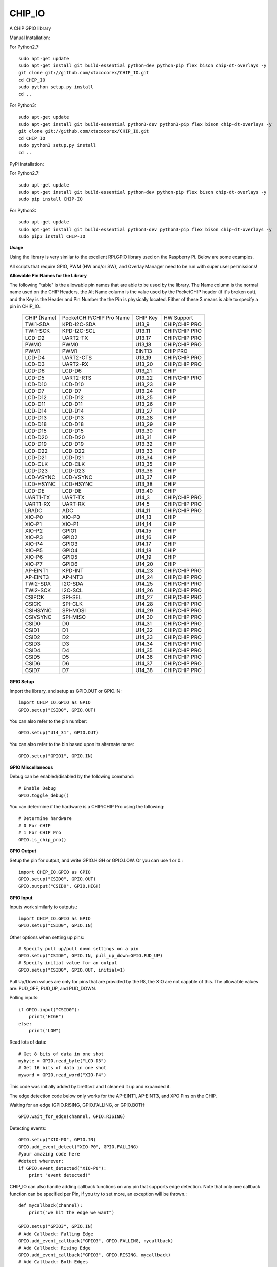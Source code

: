 CHIP_IO
============================
A CHIP GPIO library

Manual Installation::

For Python2.7::

    sudo apt-get update
    sudo apt-get install git build-essential python-dev python-pip flex bison chip-dt-overlays -y
    git clone git://github.com/xtacocorex/CHIP_IO.git
    cd CHIP_IO
    sudo python setup.py install
    cd ..

For Python3::

    sudo apt-get update
    sudo apt-get install git build-essential python3-dev python3-pip flex bison chip-dt-overlays -y
    git clone git://github.com/xtacocorex/CHIP_IO.git
    cd CHIP_IO
    sudo python3 setup.py install
    cd ..

PyPi Installation::

For Python2.7::

    sudo apt-get update
    sudo apt-get install git build-essential python-dev python-pip flex bison chip-dt-overlays -y
    sudo pip install CHIP-IO

For Python3::

    sudo apt-get update
    sudo apt-get install git build-essential python3-dev python3-pip flex bison chip-dt-overlays -y
    sudo pip3 install CHIP-IO

**Usage**

Using the library is very similar to the excellent RPi.GPIO library used on the Raspberry Pi. Below are some examples.

All scripts that require GPIO, PWM (HW and/or SW), and Overlay Manager need to be run with super user permissions!

**Allowable Pin Names for the Library**

The following "table" is the allowable pin names that are able to be used by the library. The Name column is the normal name used on the CHIP Headers, the Alt Name column is the value used by the PocketCHIP header (if it's broken out), and the Key is the Header and Pin Number the the Pin is physically located.  Either of these 3 means is able to specify a pin in CHIP_IO.

  +------------------+--------------------------+-------------+-----------------+
  |   CHIP (Name)    | PocketCHIP/CHIP Pro Name | CHIP Key    | HW Support      |
  +------------------+--------------------------+-------------+-----------------+
  | TWI1-SDA         | KPD-I2C-SDA              | U13_9       | CHIP/CHIP PRO   |
  +------------------+--------------------------+-------------+-----------------+
  | TWI1-SCK         | KPD-I2C-SCL              | U13_11      | CHIP/CHIP PRO   |
  +------------------+--------------------------+-------------+-----------------+
  | LCD-D2           | UART2-TX                 | U13_17      | CHIP/CHIP PRO   |
  +------------------+--------------------------+-------------+-----------------+
  | PWM0             | PWM0                     | U13_18      | CHIP/CHIP PRO   |
  +------------------+--------------------------+-------------+-----------------+
  | PWM1             | PWM1                     | EINT13      | CHIP PRO        |
  +------------------+--------------------------+-------------+-----------------+
  | LCD-D4           | UART2-CTS                | U13_19      | CHIP/CHIP PRO   |
  +------------------+--------------------------+-------------+-----------------+
  | LCD-D3           | UART2-RX                 | U13_20      | CHIP/CHIP PRO   |
  +------------------+--------------------------+-------------+-----------------+
  | LCD-D6           | LCD-D6                   | U13_21      | CHIP            |
  +------------------+--------------------------+-------------+-----------------+
  | LCD-D5           | UART2-RTS                | U13_22      | CHIP/CHIP PRO   |
  +------------------+--------------------------+-------------+-----------------+
  | LCD-D10          | LCD-D10                  | U13_23      | CHIP            |
  +------------------+--------------------------+-------------+-----------------+
  | LCD-D7           | LCD-D7                   | U13_24      | CHIP            |
  +------------------+--------------------------+-------------+-----------------+
  | LCD-D12          | LCD-D12                  | U13_25      | CHIP            |
  +------------------+--------------------------+-------------+-----------------+
  | LCD-D11          | LCD-D11                  | U13_26      | CHIP            |
  +------------------+--------------------------+-------------+-----------------+
  | LCD-D14          | LCD-D14                  | U13_27      | CHIP            |
  +------------------+--------------------------+-------------+-----------------+
  | LCD-D13          | LCD-D13                  | U13_28      | CHIP            |
  +------------------+--------------------------+-------------+-----------------+
  | LCD-D18          | LCD-D18                  | U13_29      | CHIP            |
  +------------------+--------------------------+-------------+-----------------+
  | LCD-D15          | LCD-D15                  | U13_30      | CHIP            |
  +------------------+--------------------------+-------------+-----------------+
  | LCD-D20          | LCD-D20                  | U13_31      | CHIP            |
  +------------------+--------------------------+-------------+-----------------+
  | LCD-D19          | LCD-D19                  | U13_32      | CHIP            |
  +------------------+--------------------------+-------------+-----------------+
  | LCD-D22          | LCD-D22                  | U13_33      | CHIP            |
  +------------------+--------------------------+-------------+-----------------+
  | LCD-D21          | LCD-D21                  | U13_34      | CHIP            |
  +------------------+--------------------------+-------------+-----------------+
  | LCD-CLK          | LCD-CLK                  | U13_35      | CHIP            |
  +------------------+--------------------------+-------------+-----------------+
  | LCD-D23          | LCD-D23                  | U13_36      | CHIP            |
  +------------------+--------------------------+-------------+-----------------+
  | LCD-VSYNC        | LCD-VSYNC                | U13_37      | CHIP            |
  +------------------+--------------------------+-------------+-----------------+
  | LCD-HSYNC        | LCD-HSYNC                | U13_38      | CHIP            |
  +------------------+--------------------------+-------------+-----------------+
  | LCD-DE           | LCD-DE                   | U13_40      | CHIP            |
  +------------------+--------------------------+-------------+-----------------+
  | UART1-TX         | UART-TX                  | U14_3       | CHIP/CHIP PRO   |
  +------------------+--------------------------+-------------+-----------------+
  | UART1-RX         | UART-RX                  | U14_5       | CHIP/CHIP PRO   |
  +------------------+--------------------------+-------------+-----------------+
  | LRADC            | ADC                      | U14_11      | CHIP/CHIP PRO   |
  +------------------+--------------------------+-------------+-----------------+
  | XIO-P0           | XIO-P0                   | U14_13      | CHIP            |
  +------------------+--------------------------+-------------+-----------------+
  | XIO-P1           | XIO-P1                   | U14_14      | CHIP            |
  +------------------+--------------------------+-------------+-----------------+
  | XIO-P2           | GPIO1                    | U14_15      | CHIP            |
  +------------------+--------------------------+-------------+-----------------+
  | XIO-P3           | GPIO2                    | U14_16      | CHIP            |
  +------------------+--------------------------+-------------+-----------------+
  | XIO-P4           | GPIO3                    | U14_17      | CHIP            |
  +------------------+--------------------------+-------------+-----------------+
  | XIO-P5           | GPIO4                    | U14_18      | CHIP            |
  +------------------+--------------------------+-------------+-----------------+
  | XIO-P6           | GPIO5                    | U14_19      | CHIP            |
  +------------------+--------------------------+-------------+-----------------+
  | XIO-P7           | GPIO6                    | U14_20      | CHIP            |
  +------------------+--------------------------+-------------+-----------------+
  | AP-EINT1         | KPD-INT                  | U14_23      | CHIP/CHIP PRO   |
  +------------------+--------------------------+-------------+-----------------+
  | AP-EINT3         | AP-INT3                  | U14_24      | CHIP/CHIP PRO   |
  +------------------+--------------------------+-------------+-----------------+
  | TWI2-SDA         | I2C-SDA                  | U14_25      | CHIP/CHIP PRO   |
  +------------------+--------------------------+-------------+-----------------+
  | TWI2-SCK         | I2C-SCL                  | U14_26      | CHIP/CHIP PRO   |
  +------------------+--------------------------+-------------+-----------------+
  | CSIPCK           | SPI-SEL                  | U14_27      | CHIP/CHIP PRO   |
  +------------------+--------------------------+-------------+-----------------+
  | CSICK            | SPI-CLK                  | U14_28      | CHIP/CHIP PRO   |
  +------------------+--------------------------+-------------+-----------------+
  | CSIHSYNC         | SPI-MOSI                 | U14_29      | CHIP/CHIP PRO   |
  +------------------+--------------------------+-------------+-----------------+
  | CSIVSYNC         | SPI-MISO                 | U14_30      | CHIP/CHIP PRO   |
  +------------------+--------------------------+-------------+-----------------+
  | CSID0            | D0                       | U14_31      | CHIP/CHIP PRO   |
  +------------------+--------------------------+-------------+-----------------+
  | CSID1            | D1                       | U14_32      | CHIP/CHIP PRO   |
  +------------------+--------------------------+-------------+-----------------+
  | CSID2            | D2                       | U14_33      | CHIP/CHIP PRO   |
  +------------------+--------------------------+-------------+-----------------+
  | CSID3            | D3                       | U14_34      | CHIP/CHIP PRO   |
  +------------------+--------------------------+-------------+-----------------+
  | CSID4            | D4                       | U14_35      | CHIP/CHIP PRO   |
  +------------------+--------------------------+-------------+-----------------+
  | CSID5            | D5                       | U14_36      | CHIP/CHIP PRO   |
  +------------------+--------------------------+-------------+-----------------+
  | CSID6            | D6                       | U14_37      | CHIP/CHIP PRO   |
  +------------------+--------------------------+-------------+-----------------+
  | CSID7            | D7                       | U14_38      | CHIP/CHIP PRO   |
  +------------------+--------------------------+-------------+-----------------+

**GPIO Setup**

Import the library, and setup as GPIO.OUT or GPIO.IN::

    import CHIP_IO.GPIO as GPIO
    GPIO.setup("CSID0", GPIO.OUT)

You can also refer to the pin number::

    GPIO.setup("U14_31", GPIO.OUT)

You can also refer to the bin based upon its alternate name::

    GPIO.setup("GPIO1", GPIO.IN)

**GPIO Miscellaneous**

Debug can be enabled/disabled by the following command::

    # Enable Debug
    GPIO.toggle_debug()
    
You can determine if the hardware is a CHIP/CHIP Pro using the following::

    # Determine hardware
    # 0 For CHIP
    # 1 For CHIP Pro
    GPIO.is_chip_pro()

**GPIO Output**

Setup the pin for output, and write GPIO.HIGH or GPIO.LOW. Or you can use 1 or 0.::

    import CHIP_IO.GPIO as GPIO
    GPIO.setup("CSID0", GPIO.OUT)
    GPIO.output("CSID0", GPIO.HIGH)

**GPIO Input**

Inputs work similarly to outputs.::

    import CHIP_IO.GPIO as GPIO
    GPIO.setup("CSID0", GPIO.IN)

Other options when setting up pins::

    # Specify pull up/pull down settings on a pin
    GPIO.setup("CSID0", GPIO.IN, pull_up_down=GPIO.PUD_UP)
    # Specify initial value for an output
    GPIO.setup("CSID0", GPIO.OUT, initial=1)
    
Pull Up/Down values are only for pins that are provided by the R8, the XIO are not capable of this.  The allowable values are: PUD_OFF, PUD_UP, and PUD_DOWN.

Polling inputs::

    if GPIO.input("CSID0"):
        print("HIGH")
    else:
        print("LOW")

Read lots of data::

    # Get 8 bits of data in one shot
    mybyte = GPIO.read_byte("LCD-D3")
    # Get 16 bits of data in one shot
    myword = GPIO.read_word("XIO-P4")

This code was initially added by brettcvz and I cleaned it up and expanded it.

The edge detection code below only works for the AP-EINT1, AP-EINT3, and XPO Pins on the CHIP.

Waiting for an edge (GPIO.RISING, GPIO.FALLING, or GPIO.BOTH::

    GPIO.wait_for_edge(channel, GPIO.RISING)

Detecting events::

    GPIO.setup("XIO-P0", GPIO.IN)
    GPIO.add_event_detect("XIO-P0", GPIO.FALLING)
    #your amazing code here
    #detect wherever:
    if GPIO.event_detected("XIO-P0"):
        print "event detected!"

CHIP_IO can also handle adding callback functions on any pin that supports edge detection.  Note that only one callback function can be specified per Pin, if you try to set more, an exception will be thrown.::

    def mycallback(channel):
        print("we hit the edge we want")

    GPIO.setup("GPIO3", GPIO.IN)
    # Add Callback: Falling Edge
    GPIO.add_event_callback("GPIO3", GPIO.FALLING, mycallback)
    # Add Callback: Rising Edge
    GPIO.add_event_callback("GPIO3", GPIO.RISING, mycallback)
    # Add Callback: Both Edges
    GPIO.add_event_callback("GPIO3", GPIO.BOTH, mycallback)
    # Remove callback
    GPIO.remove_event_detect("GPIO3")


**GPIO Cleanup**

To clean up the GPIO when done, do the following::

    # Clean up every exported GPIO Pin
    GPIO.cleanup()
    # Clean up a single pin (keeping everything else intact)
    GPIO.cleanup("XIO-P0")

**PWM**::

Hardware PWM requires a DTB Overlay loaded on the CHIP to allow the kernel to know there is a PWM device available to use.
::
    import CHIP_IO.PWM as PWM
    # Determine hardware
    # 0 For CHIP
    # 1 For CHIP Pro
    PWM.is_chip_pro()
    # Enable/Disable Debug
    PWM.toggle_debug()
    #PWM.start(channel, duty, freq=2000, polarity=0)
    #duty values are valid 0 (off) to 100 (on)
    PWM.start("PWM0", 50)
    PWM.set_duty_cycle("PWM0", 25.5)
    PWM.set_frequency("PWM0", 10)
    # To stop PWM
    PWM.stop("PWM0")
    PWM.cleanup()
    #For specific polarity: this example sets polarity to 1 on start:
    PWM.start("PWM0", 50, 2000, 1)

**SOFTPWM**::

    import CHIP_IO.SOFTPWM as SPWM
    # Determine hardware
    # 0 For CHIP
    # 1 For CHIP Pro
    SPWM.is_chip_pro()
    # Enable/Disable Debug
    SPWM.toggle_debug()
    #SPWM.start(channel, duty, freq=2000, polarity=0)
    #duty values are valid 0 (off) to 100 (on)
    #you can choose any pin
    SPWM.start("XIO-P7", 50)
    SPWM.set_duty_cycle("XIO-P7", 25.5)
    SPWM.set_frequency("XIO-P7", 10)
    # To Stop SPWM
    SPWM.stop("XIO-P7")
    # Cleanup
    SPWM.cleanup()
    #For specific polarity: this example sets polarity to 1 on start:
    SPWM.start("XIO-P7", 50, 2000, 1)

Use SOFTPWM at low speeds (hundreds of Hz) for the best results. Do not use for anything that needs high precision or reliability.

If using SOFTPWM and PWM at the same time, import CHIP_IO.SOFTPWM as SPWM or something different than PWM as to not confuse the library.

**SERVO**::

    import CHIP_IO.SERVO as SERVO
    # Determine hardware
    # 0 For CHIP
    # 1 For CHIP Pro
    SERVO.is_chip_pro()
    # Enable/Disable Debug
    SERVO.toggle_debug()
    #SPWM.start(channel, angle=0, range=180)
    #angle values are between +/- range/2)
    #you can choose any pin except the XIO's
    SERVO.start("CSID4", 50)
    SERVO.set_angle("CSID4", 25.5)
    SERVO.set_range("CSID4", 90)
    # To Stop Servo
    SERVO.stop("CSID4")
    # Cleanup
    SERVO.cleanup()

The Software Servo control only works on the LCD and CSI pins.  The XIO is too slow to control.

**LRADC**::

The LRADC was enabled in the 4.4.13-ntc-mlc.  This is a 6 bit ADC that is 2 Volt tolerant.
Sample code below details how to talk to the LRADC.::

    import CHIP_IO.LRADC as ADC
    # Enable/Disable Debug
    ADC.toggle_debug()
    # Check to see if the LRADC Device exists
    # Returns True/False
    ADC.get_device_exists()
    # Setup the LRADC
    # Specify a sampling rate if needed
    ADC.setup(rate)
    # Get the Scale Factor
    factor = ADC.get_scale_factor()
    # Get the allowable Sampling Rates
    sampleratestuple = ADC.get_allowable_sample_rates()
    # Set the sampling rate
    ADC.set_sample_rate(rate)
    # Get the current sampling rate
    currentrate = ADC.get_sample_rate()
    # Get the Raw Channel 0 or 1 data
    raw = ADC.get_chan0_raw()
    raw = ADC.get_chan1_raw()
    # Get the factored ADC Channel data
    fulldata = ADC.get_chan0()
    fulldata = ADC.get_chan1()

**SPI**::

SPI requires a DTB Overlay to access.  CHIP_IO does not contain any SPI specific code as the Python spidev module works when it can see the SPI bus.

**Overlay Manager**::

The Overlay Manager enables you to quickly load simple Device Tree Overlays.  The options for loading are:
PWM0, SPI2, CUST.  The Overlay Manager is smart enough to determine if you are trying to load PWM on a CHIP Pro and will fail due to the base DTB for the CHIP Pro supporting PWM0/1 out of the box.

Only one of each type of overlay can be loaded at a time, but all three options can be loaded simultaneously.  So you can have SPI2 without PWM0, but you cannot have SPI2 loaded twice.
::
    import CHIP_IO.OverlayManager as OM
    # The toggle_debug() function turns on/off debug printing
    #OM.toggle_debug()
    # To load an overlay, feed in the name to load()
    OM.load("PWM0")
    # To verify the overlay was properly loaded, the get_ functions return booleans
    OM.get_pwm_loaded()
    OM.get_spi_loaded()
    # To unload an overlay, feed in the name to unload()
    OM.unload("PWM0")

To use a custom overlay, you must build and compile it properly per the DIP Docs: http://docs.getchip.com/dip.html#development-by-example
There is no verification that the Custom Overlay is setup properly, it's fire and forget
::
    import CHIP_IO.OverlayManager as OM
    # The full path to the dtbo file needs to be specified
    OM.load("CUST","/home/chip/projects/myfunproject/overlays/mycustomoverlay.dtbo")
    # You can check for loading like above, but it's really just there for sameness
    OM.get_custom_loaded()
    # To unload, just call unload()
    OM.unload("CUST")

**OverlayManager requires a 4.4 kernel with the CONFIG_OF_CONFIGFS option enabled in the kernel config.**

**Utilties**::

CHIP_IO now supports the ability to enable and disable the 1.8V port on U13.  This voltage rail isn't enabled during boot.

To use the utilities, here is sample code::

    import CHIP_IO.Utilities as UT
    # Enable/Disable Debug
    UT.toggle_debug()
    # Enable 1.8V Output
    UT.enable_1v8_pin()
    # Set 2.0V Output
    UT.set_1v8_pin_voltage(2.0)
    # Set 2.6V Output
    UT.set_1v8_pin_voltage(2.6)
    # Set 3.3V Output
    UT.set_1v8_pin_voltage(3.3)
    # Disable 1.8V Output
    UT.disable_1v8_pin()
    # Get currently-configured voltage (returns False if the pin is not enabled as output)
    UT.get_1v8_pin_voltage()
    # Unexport Everything
    UT.unexport_all()
    # Determine if you are running a CHIP/CHIP Pro
    # This returns True if the computer is a CHIP Pro and False if it is a CHIP
    UT.is_chip_pro()

**Running tests**

Install py.test to run the tests. You'll also need the python compiler package for py.test.::

    # Python 2.7
    sudo apt-get install python-pytest
    # Python 3
    sudo apt-get install python3-pytest

To run the tests, do the following.::

    # If only one version of Python is installed
    # Python 2
    sudo make pytest2
    # Python 3
    sudo make pytest3
    # If more than one version of Python, run through both
    sudo make test

**Credits**

The CHIP IO Python library was originally forked from the Adafruit Beaglebone IO Python Library.
The BeagleBone IO Python library was originally forked from the excellent MIT Licensed [RPi.GPIO](https://code.google.com/p/raspberry-gpio-python) library written by Ben Croston.

**License**

CHIP IO port by Robert Wolterman, released under the MIT License.
Beaglebone IO Library Written by Justin Cooper, Adafruit Industries. BeagleBone IO Python library is released under the MIT License.
